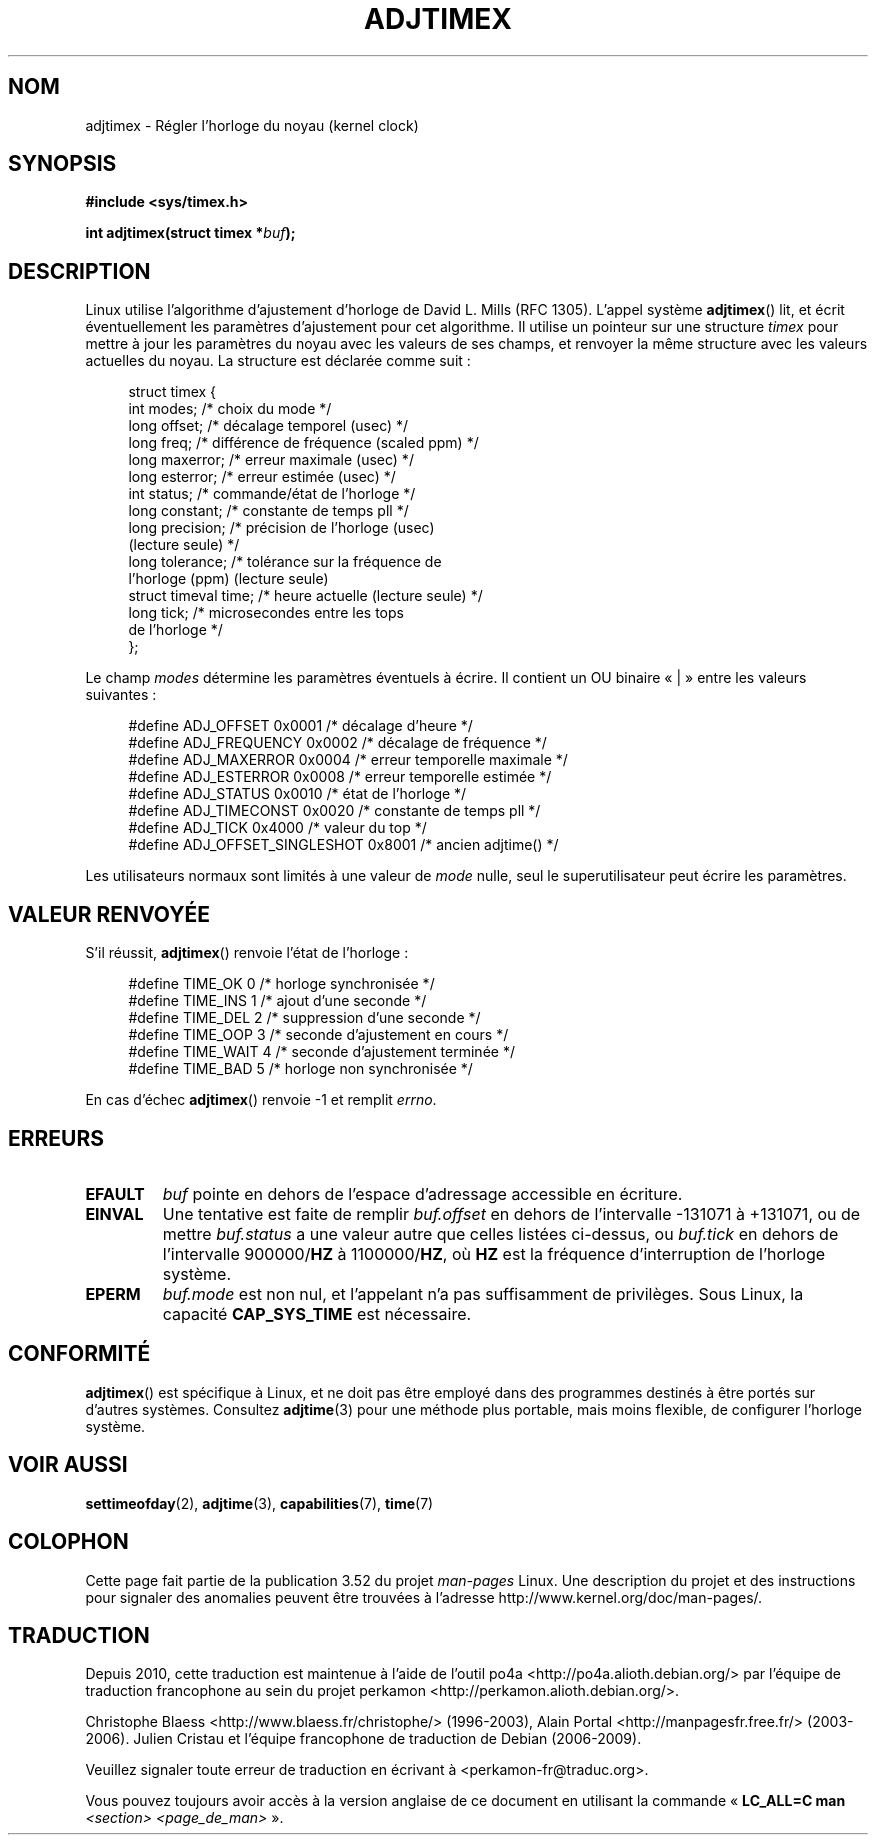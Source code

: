 .\" Copyright (c) 1995 Michael Chastain (mec@shell.portal.com), 15 April 1995.
.\"
.\" %%%LICENSE_START(GPLv2+_DOC_FULL)
.\" This is free documentation; you can redistribute it and/or
.\" modify it under the terms of the GNU General Public License as
.\" published by the Free Software Foundation; either version 2 of
.\" the License, or (at your option) any later version.
.\"
.\" The GNU General Public License's references to "object code"
.\" and "executables" are to be interpreted as the output of any
.\" document formatting or typesetting system, including
.\" intermediate and printed output.
.\"
.\" This manual is distributed in the hope that it will be useful,
.\" but WITHOUT ANY WARRANTY; without even the implied warranty of
.\" MERCHANTABILITY or FITNESS FOR A PARTICULAR PURPOSE.  See the
.\" GNU General Public License for more details.
.\"
.\" You should have received a copy of the GNU General Public
.\" License along with this manual; if not, see
.\" <http://www.gnu.org/licenses/>.
.\" %%%LICENSE_END
.\"
.\" Modified 1997-01-31 by Eric S. Raymond <esr@thyrsus.com>
.\" Modified 1997-07-30 by Paul Slootman <paul@wurtel.demon.nl>
.\" Modified 2004-05-27 by Michael Kerrisk <mtk.manpages@gmail.com>
.\"
.\" FIXME 2.6.29 added ADJ_SETOFFSET
.\"
.\"*******************************************************************
.\"
.\" This file was generated with po4a. Translate the source file.
.\"
.\"*******************************************************************
.TH ADJTIMEX 2 "27 mai 2004" Linux "Manuel du programmeur Linux"
.SH NOM
adjtimex \- Régler l'horloge du noyau (kernel clock)
.SH SYNOPSIS
\fB#include <sys/timex.h>\fP
.sp
\fBint adjtimex(struct timex *\fP\fIbuf\fP\fB);\fP
.SH DESCRIPTION
Linux utilise l'algorithme d'ajustement d'horloge de David L. Mills (RFC
1305). L'appel système \fBadjtimex\fP() lit, et écrit éventuellement les
paramètres d'ajustement pour cet algorithme. Il utilise un pointeur sur une
structure \fItimex\fP pour mettre à jour les paramètres du noyau avec les
valeurs de ses champs, et renvoyer la même structure avec les valeurs
actuelles du noyau. La structure est déclarée comme suit\ :
.PP
.in +4n
.nf
.\" FIXME -- what is the scaling unit?  2^16 ?
struct timex {
    int modes;           /* choix du mode */
    long offset;         /* décalage temporel (usec) */
    long freq;           /* différence de fréquence (scaled ppm) */
    long maxerror;       /* erreur maximale (usec) */
    long esterror;       /* erreur estimée (usec) */
    int status;          /* commande/état de l'horloge */
    long constant;       /* constante de temps pll */
    long precision;      /* précision de l'horloge (usec)
                            (lecture seule) */
    long tolerance;      /* tolérance sur la fréquence de
                            l'horloge (ppm) (lecture seule)
    struct timeval time; /* heure actuelle (lecture seule) */
    long tick;           /* microsecondes entre les tops
                            de l'horloge */
};
.fi
.in
.PP
Le champ \fImodes\fP détermine les paramètres éventuels à écrire. Il contient
un OU binaire «\ |\ » entre les valeurs suivantes\ :
.PP
.in +4n
.nf
#define ADJ_OFFSET            0x0001 /* décalage d'heure */
#define ADJ_FREQUENCY         0x0002 /* décalage de fréquence */
#define ADJ_MAXERROR          0x0004 /* erreur temporelle maximale */
#define ADJ_ESTERROR          0x0008 /* erreur temporelle estimée */
#define ADJ_STATUS            0x0010 /* état de l'horloge */
#define ADJ_TIMECONST         0x0020 /* constante de temps pll */
#define ADJ_TICK              0x4000 /* valeur du top */
#define ADJ_OFFSET_SINGLESHOT 0x8001 /* ancien adjtime() */
.fi
.in
.PP
Les utilisateurs normaux sont limités à une valeur de \fImode\fP nulle, seul le
superutilisateur peut écrire les paramètres.
.br
.ne 12v
.SH "VALEUR RENVOYÉE"
S'il réussit, \fBadjtimex\fP() renvoie l'état de l'horloge\ :
.PP
.in +4n
.nf
#define TIME_OK   0 /* horloge synchronisée */
#define TIME_INS  1 /* ajout d'une seconde */
#define TIME_DEL  2 /* suppression d'une seconde */
#define TIME_OOP  3 /* seconde d'ajustement en cours */
#define TIME_WAIT 4 /* seconde d'ajustement terminée */
#define TIME_BAD  5 /* horloge non synchronisée */
.fi
.in
.PP
En cas d'échec \fBadjtimex\fP() renvoie \-1 et remplit \fIerrno\fP.
.SH ERREURS
.TP 
\fBEFAULT\fP
\fIbuf\fP pointe en dehors de l'espace d'adressage accessible en écriture.
.TP 
\fBEINVAL\fP
Une tentative est faite de remplir \fIbuf.offset\fP en dehors de l'intervalle
\-131071 à +131071, ou de mettre \fIbuf.status\fP a une valeur autre que celles
listées ci\(hydessus, ou \fIbuf.tick\fP en dehors de l'intervalle 900000/\fBHZ\fP
à 1100000/\fBHZ\fP, où \fBHZ\fP est la fréquence d'interruption de l'horloge
système.
.TP 
\fBEPERM\fP
\fIbuf.mode\fP est non nul, et l'appelant n'a pas suffisamment de
privilèges. Sous Linux, la capacité \fBCAP_SYS_TIME\fP est nécessaire.
.SH CONFORMITÉ
\fBadjtimex\fP() est spécifique à Linux, et ne doit pas être employé dans des
programmes destinés à être portés sur d'autres systèmes. Consultez
\fBadjtime\fP(3) pour une méthode plus portable, mais moins flexible, de
configurer l'horloge système.
.SH "VOIR AUSSI"
\fBsettimeofday\fP(2), \fBadjtime\fP(3), \fBcapabilities\fP(7), \fBtime\fP(7)
.SH COLOPHON
Cette page fait partie de la publication 3.52 du projet \fIman\-pages\fP
Linux. Une description du projet et des instructions pour signaler des
anomalies peuvent être trouvées à l'adresse
\%http://www.kernel.org/doc/man\-pages/.
.SH TRADUCTION
Depuis 2010, cette traduction est maintenue à l'aide de l'outil
po4a <http://po4a.alioth.debian.org/> par l'équipe de
traduction francophone au sein du projet perkamon
<http://perkamon.alioth.debian.org/>.
.PP
Christophe Blaess <http://www.blaess.fr/christophe/> (1996-2003),
Alain Portal <http://manpagesfr.free.fr/> (2003-2006).
Julien Cristau et l'équipe francophone de traduction de Debian\ (2006-2009).
.PP
Veuillez signaler toute erreur de traduction en écrivant à
<perkamon\-fr@traduc.org>.
.PP
Vous pouvez toujours avoir accès à la version anglaise de ce document en
utilisant la commande
«\ \fBLC_ALL=C\ man\fR \fI<section>\fR\ \fI<page_de_man>\fR\ ».
